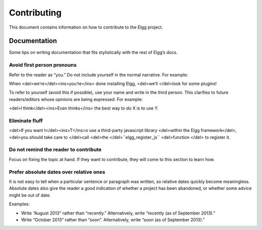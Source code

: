 Contributing
############

This document contains information on how to contribute to the Elgg project.


Documentation
=============
Some tips on writing documentation that fits stylistically with the rest of Elgg’s docs.

Avoid first person pronouns
---------------------------
Refer to the reader as “you.” Do not include yourself in the normal narrative. For example:

When <del>we’re</del><ins>you’re</ins> done installing Elgg, <del>we’ll </del>look for some plugins!

To refer to yourself (avoid this if possible), use your name and write in the third person. This clarifies to future readers/editors whose opinions are being expressed. For example:

<del>I think</del><ins>Evan thinks</ins> the best way to do X is to use Y.


Eliminate fluff
---------------
<del>If you want t</del><ins>T</ins>o use a third-party javascript library <del>within the Elgg framework</del>, <del>you should take care to </del>call <del>the </del>``elgg_register_js`` <del>function </del> to register it.


Do not remind the reader to contribute
--------------------------------------
Focus on fixing the topic at hand. If they want to contribute, they will come to this section to learn how.


Prefer absolute dates over relative ones
----------------------------------------
It is not easy to tell when a particular sentence or paragraph was written, so relative dates quickly become meaningless. Absolute dates also give the reader a good indication of whether a project has been abandoned, or whether some advice might be out of date.

Examples:

* Write “August 2013” rather than “recently.” Alternatively, write “recently (as of September 2013).”
* Write “October 2013” rather than “soon”. Alternatively, write “soon (as of September 2013).”
